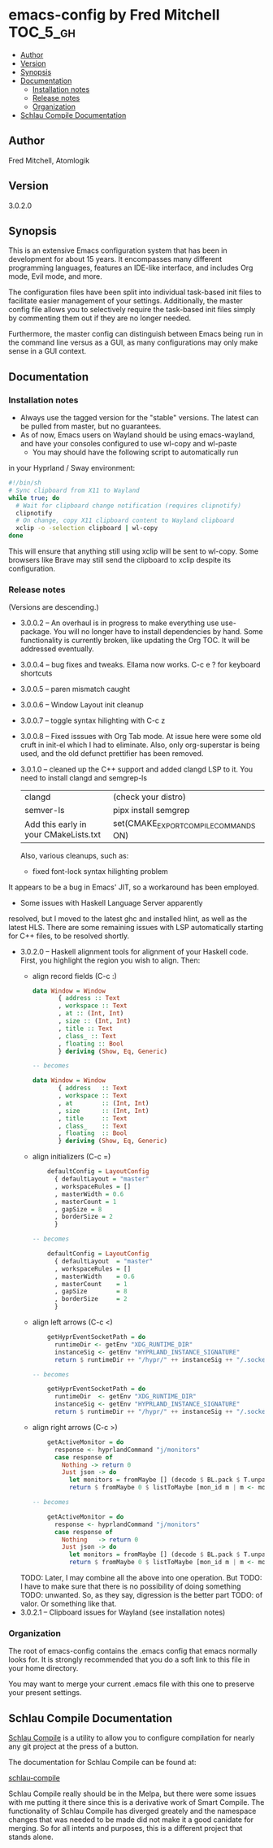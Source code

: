 * emacs-config by Fred Mitchell                                   :TOC_5_gh:
  - [[#author][Author]]
  - [[#version][Version]]
  - [[#synopsis][Synopsis]]
  - [[#documentation][Documentation]]
    - [[#installation-notes][Installation notes]]
    - [[#release-notes][Release notes]]
    - [[#organization][Organization]]
  - [[#schlau-compile-documentation][Schlau Compile Documentation]]

** Author
   Fred Mitchell, Atomlogik
** Version
   3.0.2.0
** Synopsis
   This is an extensive Emacs configuration system that
   has been in development for about 15 years. It
   encompasses many different programming languages,
   features an IDE-like interface, and includes Org
   mode, Evil mode, and more.

   The configuration files have been split into
   individual task-based init files to facilitate
   easier management of your settings. Additionally,
   the master config file allows you to selectively
   require the task-based init files simply by
   commenting them out if they are no longer needed.

   Furthermore, the master config can distinguish
   between Emacs being run in the command line versus
   as a GUI, as many configurations may only make sense
   in a GUI context.

** Documentation
*** Installation notes
    + Always use the tagged version for the "stable" versions.
      The latest can be pulled from master, but no guarantees.
    + As of now, Emacs users on Wayland should be using emacs-wayland,
      and have your consoles configured to use wl-copy and wl-paste
      + You may should have the following script to automatically run
	in your Hyprland / Sway environment:

#+begin_src sh
#!/bin/sh
# Sync clipboard from X11 to Wayland
while true; do
  # Wait for clipboard change notification (requires clipnotify)
  clipnotify
  # On change, copy X11 clipboard content to Wayland clipboard
  xclip -o -selection clipboard | wl-copy
done
#+end_src

        This will ensure that anything still using xclip will be sent
        to wl-copy. Some browsers like Brave may still send the clipboard
	to xclip despite its configuration.
*** Release notes
    (Versions are descending.)
    + 3.0.0.2 -- An overhaul is in progress to make
      everything use use-package.  You will no longer
      have to install dependencies by hand. Some
      functionality is currently broken, like updating
      the Org TOC. It will be addressed eventually.
    + 3.0.0.4 -- bug fixes and tweaks. Ellama now works. C-c e ? for keyboard shortcuts
    + 3.0.0.5 -- paren mismatch caught
    + 3.0.0.6 -- Window Layout init cleanup
    + 3.0.0.7 -- toggle syntax hilighting with C-c z
    + 3.0.0.8 -- Fixed isssues with Org Tab mode.
      At issue here were some old cruft in init-el which
      I had to eliminate. Also, only org-superstar is being used,
      and the old defunct prettifier has been removed.
    + 3.0.1.0 -- cleaned up the C++ support and added clangd LSP to
      it. You need to install clangd and semgrep-ls
      | clangd                                | (check your distro)                   |
      | semver-ls                             | pipx install semgrep                  |
      | Add this early in your CMakeLists.txt | set(CMAKE_EXPORT_COMPILE_COMMANDS ON) |
      Also, various cleanups, such as:
      + fixed font-lock syntax hilighting problem
	It appears to be a bug in Emacs' JIT, so
	a workaround has been employed.
      + Some issues with Haskell Language Server apparently
	resolved, but I moved to the latest ghc and installed hlint,
	as well as the latest HLS.
      There are some remaining issues with LSP automatically
      starting for C++ files, to be resolved shortly.
    + 3.0.2.0 -- Haskell alignment tools for alignment of your Haskell code.
      First, you highlight the region you wish to align. Then:
      + align record fields (C-c :)
        #+BEGIN_SRC haskell
	data Window = Window 
           { address :: Text
           , workspace :: Text
           , at :: (Int, Int)
           , size :: (Int, Int)
           , title :: Text
           , class_ :: Text
           , floating :: Bool
           } deriving (Show, Eq, Generic)
	
	-- becomes
	
	data Window = Window 
           { address   :: Text
           , workspace :: Text
           , at        :: (Int, Int)
           , size      :: (Int, Int)
           , title     :: Text
           , class_    :: Text
           , floating  :: Bool
           } deriving (Show, Eq, Generic)
        #+END_SRC
      + align initializers  (C-c =)
        #+BEGIN_SRC haskell
        defaultConfig = LayoutConfig
          { defaultLayout = "master"
          , workspaceRules = []
          , masterWidth = 0.6
          , masterCount = 1
          , gapSize = 8
          , borderSize = 2
          }

	-- becomes
		
        defaultConfig = LayoutConfig
          { defaultLayout  = "master"
          , workspaceRules = []
          , masterWidth    = 0.6
          , masterCount    = 1
          , gapSize        = 8
          , borderSize     = 2
          }
        #+END_SRC
      + align left arrows   (C-c <)
        #+BEGIN_SRC haskell
        getHyprEventSocketPath = do
          runtimeDir <- getEnv "XDG_RUNTIME_DIR"
          instanceSig <- getEnv "HYPRLAND_INSTANCE_SIGNATURE"
          return $ runtimeDir ++ "/hypr/" ++ instanceSig ++ "/.socket2.sock"

	-- becomes
		
        getHyprEventSocketPath = do
          runtimeDir  <- getEnv "XDG_RUNTIME_DIR"
          instanceSig <- getEnv "HYPRLAND_INSTANCE_SIGNATURE"
          return $ runtimeDir ++ "/hypr/" ++ instanceSig ++ "/.socket2.sock"
        #+END_SRC
      + align right arrows  (C-c >)
        #+BEGIN_SRC haskell
        getActiveMonitor = do
          response <- hyprlandCommand "j/monitors"
          case response of
            Nothing -> return 0
            Just json -> do
              let monitors = fromMaybe [] (decode $ BL.pack $ T.unpack json) :: [Monitor]
              return $ fromMaybe 0 $ listToMaybe [mon_id m | m <- monitors]

	-- becomes
		
        getActiveMonitor = do
          response <- hyprlandCommand "j/monitors"
          case response of
            Nothing   -> return 0
            Just json -> do
              let monitors = fromMaybe [] (decode $ BL.pack $ T.unpack json) :: [Monitor]
              return $ fromMaybe 0 $ listToMaybe [mon_id m | m <- monitors]
        #+END_SRC
      TODO: Later, I may combine all the above into one operation. But
      TODO: I have to make sure that there is no possibility of doing something
      TODO: unwanted. So, as they say, digression is the better part
      TODO: of valor. Or something like that.
    + 3.0.2.1 -- Clipboard issues for Wayland (see installation notes)
      
*** Organization
    The root of emacs-config contains the .emacs config that
    emacs normally looks for. It is strongly recommended that you
    do a soft link to this file in your home directory.

    You may want to merge your current .emacs file with this one
    to preserve your present settings.

** Schlau Compile Documentation
   [[file:schlau-compile/README.org::*schlau-compile][Schlau Compile]] is a utility to allow you to configure
   compilation for nearly any git project at the press of a
   button.

   The documentation for Schlau Compile can be found at:

   [[file:schlau-compile/README.org::*schlau-compile][schlau-compile]]

   Schlau Compile really should be in the Melpa, but there
   were some issues with me putting it there since this is a
   derivative work of Smart Compile. The functionality of
   Schlau Compile has diverged greately and the namespace
   changes that was needed to be made did not make it a good
   canidate for merging. So for all intents and purposes,
   this is a different project that stands alone.
